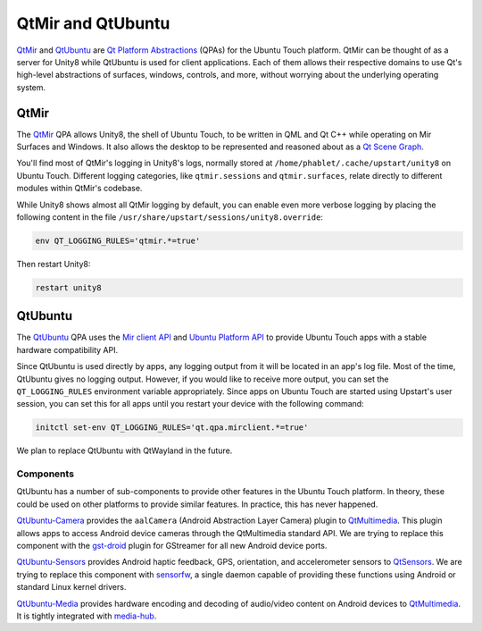 QtMir and QtUbuntu
==================

`QtMir`_ and `QtUbuntu`_ are `Qt Platform Abstractions`_ (QPAs) for the Ubuntu Touch platform. QtMir can be thought of as a server for Unity8 while QtUbuntu is used for client applications. Each of them allows their respective domains to use Qt's high-level abstractions of surfaces, windows, controls, and more, without worrying about the underlying operating system.

QtMir
-----

The `QtMir`_ QPA allows Unity8, the shell of Ubuntu Touch, to be written in QML and Qt C++ while operating on Mir Surfaces and Windows. It also allows the desktop to be represented and reasoned about as a `Qt Scene Graph`_.

You'll find most of QtMir's logging in Unity8's logs, normally stored at ``/home/phablet/.cache/upstart/unity8`` on Ubuntu Touch. Different logging categories, like ``qtmir.sessions`` and ``qtmir.surfaces``, relate directly to different modules within QtMir's codebase.

While Unity8 shows almost all QtMir logging by default, you can enable even more verbose logging by placing the following content in the file ``/usr/share/upstart/sessions/unity8.override``:

.. code-block:: sh

    env QT_LOGGING_RULES='qtmir.*=true'

Then restart Unity8:

.. code-block:: sh

    restart unity8

QtUbuntu
--------

The `QtUbuntu`_ QPA uses the `Mir client API`_ and `Ubuntu Platform API`_ to provide Ubuntu Touch apps with a stable hardware compatibility API.

Since QtUbuntu is used directly by apps, any logging output from it will be located in an app's log file. Most of the time, QtUbuntu gives no logging output. However, if you would like to receive more output, you can set the ``QT_LOGGING_RULES`` environment variable appropriately. Since apps on Ubuntu Touch are started using Upstart's user session, you can set this for all apps until you restart your device with the following command:

.. code-block:: sh

    initctl set-env QT_LOGGING_RULES='qt.qpa.mirclient.*=true'

We plan to replace QtUbuntu with QtWayland in the future.

Components
^^^^^^^^^^

QtUbuntu has a number of sub-components to provide other features in the Ubuntu Touch platform. In theory, these could be used on other platforms to provide similar features. In practice, this has never happened.

`QtUbuntu-Camera`_ provides the ``aalCamera`` (Android Abstraction Layer Camera) plugin to `QtMultimedia`_. This plugin allows apps to access Android device cameras through the QtMultimedia standard API. We are trying to replace this component with the `gst-droid`_ plugin for GStreamer for all new Android device ports.

`QtUbuntu-Sensors`_ provides Android haptic feedback, GPS, orientation, and accelerometer sensors to `QtSensors`_. We are trying to replace this component with `sensorfw`_, a single daemon capable of providing these functions using Android or standard Linux kernel drivers.

`QtUbuntu-Media`_ provides hardware encoding and decoding of audio/video content on Android devices to `QtMultimedia`_. It is tightly integrated with `media-hub`_.

.. _QtMir: https://github.com/ubports/qtmir
.. _Mir client API: https://mir-server.io/doc/namespacemir_1_1client.html
.. _QtUbuntu: https://github.com/ubports/qtubuntu
.. _Qt Platform Abstractions: https://doc.qt.io/qt-5/qpa.html
.. _Qt Scene Graph: https://doc.qt.io/qt-5/qtquick-visualcanvas-scenegraph.html
.. _Ubuntu Platform API: https://github.com/ubports/platform-api
.. _QtUbuntu-Camera: https://github.com/ubports/qtubuntu-camera
.. _QtMultimedia: https://doc.qt.io/qt-5/qtmultimedia-index.html
.. _gst-droid: https://github.com/sailfishos/gst-droid
.. _QtUbuntu-Sensors: https://github.com/ubports/qtubuntu-sensors
.. _QtSensors: https://doc.qt.io/qt-5/qtsensors-index.html
.. _sensorfw: https://git.sailfishos.org/mer-core/sensorfw
.. _QtUbuntu-Media: https://github.com/ubports/qtubuntu-media
.. _media-hub: https://github.com/ubports/media-hub
